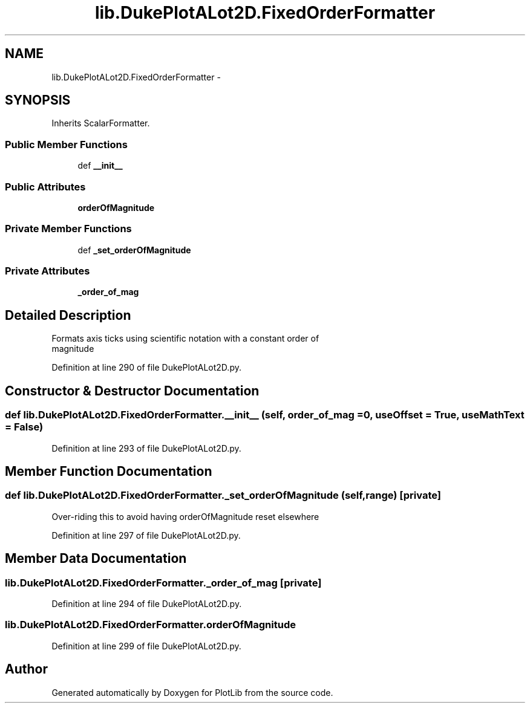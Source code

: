 .TH "lib.DukePlotALot2D.FixedOrderFormatter" 3 "Mon Sep 14 2015" "PlotLib" \" -*- nroff -*-
.ad l
.nh
.SH NAME
lib.DukePlotALot2D.FixedOrderFormatter \- 
.SH SYNOPSIS
.br
.PP
.PP
Inherits ScalarFormatter\&.
.SS "Public Member Functions"

.in +1c
.ti -1c
.RI "def \fB__init__\fP"
.br
.in -1c
.SS "Public Attributes"

.in +1c
.ti -1c
.RI "\fBorderOfMagnitude\fP"
.br
.in -1c
.SS "Private Member Functions"

.in +1c
.ti -1c
.RI "def \fB_set_orderOfMagnitude\fP"
.br
.in -1c
.SS "Private Attributes"

.in +1c
.ti -1c
.RI "\fB_order_of_mag\fP"
.br
.in -1c
.SH "Detailed Description"
.PP 

.PP
.nf
Formats axis ticks using scientific notation with a constant order of 
magnitude
.fi
.PP
 
.PP
Definition at line 290 of file DukePlotALot2D\&.py\&.
.SH "Constructor & Destructor Documentation"
.PP 
.SS "def lib\&.DukePlotALot2D\&.FixedOrderFormatter\&.__init__ (self, order_of_mag = \fC0\fP, useOffset = \fCTrue\fP, useMathText = \fCFalse\fP)"

.PP
Definition at line 293 of file DukePlotALot2D\&.py\&.
.SH "Member Function Documentation"
.PP 
.SS "def lib\&.DukePlotALot2D\&.FixedOrderFormatter\&._set_orderOfMagnitude (self, range)\fC [private]\fP"

.PP
.nf
Over-riding this to avoid having orderOfMagnitude reset elsewhere
.fi
.PP
 
.PP
Definition at line 297 of file DukePlotALot2D\&.py\&.
.SH "Member Data Documentation"
.PP 
.SS "lib\&.DukePlotALot2D\&.FixedOrderFormatter\&._order_of_mag\fC [private]\fP"

.PP
Definition at line 294 of file DukePlotALot2D\&.py\&.
.SS "lib\&.DukePlotALot2D\&.FixedOrderFormatter\&.orderOfMagnitude"

.PP
Definition at line 299 of file DukePlotALot2D\&.py\&.

.SH "Author"
.PP 
Generated automatically by Doxygen for PlotLib from the source code\&.
